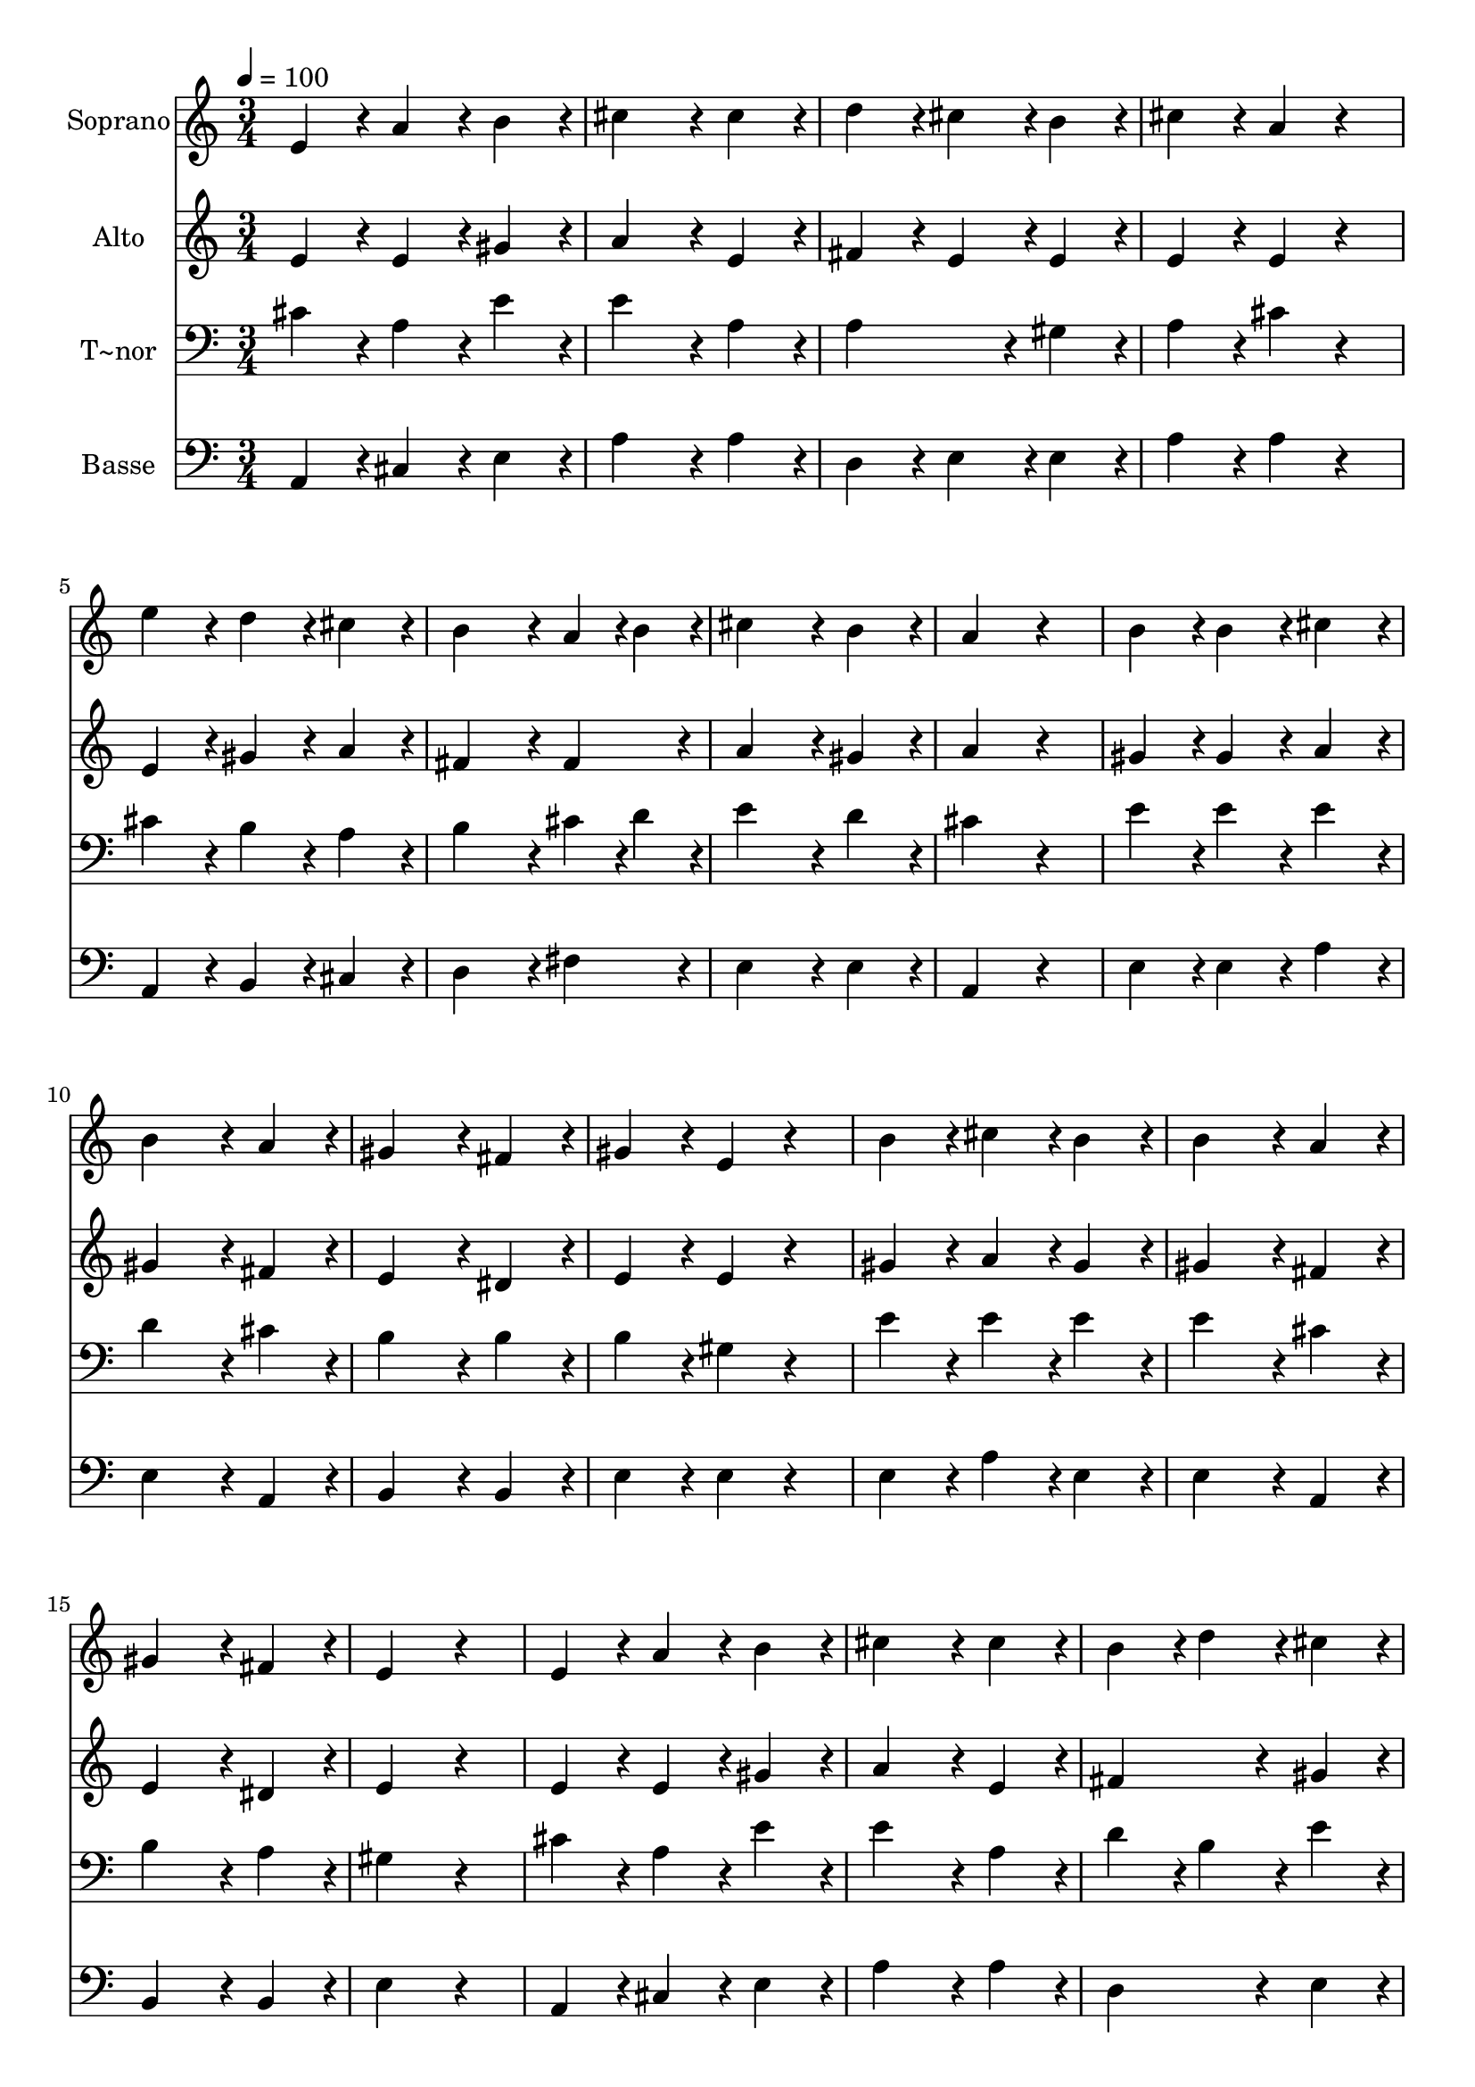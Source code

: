 % Lily was here -- automatically converted by c:/Program Files (x86)/LilyPond/usr/bin/midi2ly.py from output/205.mid
\version "2.14.0"

\layout {
  \context {
    \Voice
    \remove "Note_heads_engraver"
    \consists "Completion_heads_engraver"
    \remove "Rest_engraver"
    \consists "Completion_rest_engraver"
  }
}

trackAchannelA = {
  
  \time 3/4 
  
  \tempo 4 = 100 
  
}

trackA = <<
  \context Voice = voiceA \trackAchannelA
>>


trackBchannelA = {
  
  \set Staff.instrumentName = "Soprano"
  
  \time 3/4 
  
  \tempo 4 = 100 
  
}

trackBchannelB = \relative c {
  e'4*86/96 r4*10/96 a4*86/96 r4*10/96 b4*86/96 r4*10/96 
  | % 2
  cis4*172/96 r4*20/96 cis4*86/96 r4*10/96 
  | % 3
  d4*86/96 r4*10/96 cis4*86/96 r4*10/96 b4*86/96 r4*10/96 
  | % 4
  cis4*86/96 r4*10/96 a4*86/96 r4*106/96 
  | % 5
  e'4*86/96 r4*10/96 d4*86/96 r4*10/96 cis4*86/96 r4*10/96 
  | % 6
  b4*172/96 r4*20/96 a4*43/96 r4*5/96 b4*43/96 r4*5/96 
  | % 7
  cis4*172/96 r4*20/96 b4*86/96 r4*10/96 
  | % 8
  a4*172/96 r4*116/96 
  | % 9
  b4*86/96 r4*10/96 b4*86/96 r4*10/96 cis4*86/96 r4*10/96 
  | % 10
  b4*172/96 r4*20/96 a4*86/96 r4*10/96 
  | % 11
  gis4*172/96 r4*20/96 fis4*86/96 r4*10/96 
  | % 12
  gis4*86/96 r4*10/96 e4*86/96 r4*106/96 
  | % 13
  b'4*86/96 r4*10/96 cis4*86/96 r4*10/96 b4*86/96 r4*10/96 
  | % 14
  b4*172/96 r4*20/96 a4*86/96 r4*10/96 
  | % 15
  gis4*172/96 r4*20/96 fis4*86/96 r4*10/96 
  | % 16
  e4*172/96 r4*116/96 
  | % 17
  e4*86/96 r4*10/96 a4*86/96 r4*10/96 b4*86/96 r4*10/96 
  | % 18
  cis4*172/96 r4*20/96 cis4*86/96 r4*10/96 
  | % 19
  b4*86/96 r4*10/96 d4*86/96 r4*10/96 cis4*86/96 r4*10/96 
  | % 20
  a4*172/96 r4*116/96 
  | % 21
  e'4*86/96 r4*10/96 d4*86/96 r4*10/96 cis4*86/96 r4*10/96 
  | % 22
  b4*172/96 r4*20/96 a4*43/96 r4*5/96 b4*43/96 r4*5/96 
  | % 23
  cis4*172/96 r4*20/96 b4*86/96 r4*10/96 
  | % 24
  a4*172/96 
}

trackB = <<
  \context Voice = voiceA \trackBchannelA
  \context Voice = voiceB \trackBchannelB
>>


trackCchannelA = {
  
  \set Staff.instrumentName = "Alto"
  
  \time 3/4 
  
  \tempo 4 = 100 
  
}

trackCchannelB = \relative c {
  e'4*86/96 r4*10/96 e4*86/96 r4*10/96 gis4*86/96 r4*10/96 
  | % 2
  a4*172/96 r4*20/96 e4*86/96 r4*10/96 
  | % 3
  fis4*86/96 r4*10/96 e4*86/96 r4*10/96 e4*86/96 r4*10/96 
  | % 4
  e4*86/96 r4*10/96 e4*86/96 r4*106/96 
  | % 5
  e4*86/96 r4*10/96 gis4*86/96 r4*10/96 a4*86/96 r4*10/96 
  | % 6
  fis4*172/96 r4*20/96 fis4*86/96 r4*10/96 
  | % 7
  a4*172/96 r4*20/96 gis4*86/96 r4*10/96 
  | % 8
  a4*172/96 r4*116/96 
  | % 9
  gis4*86/96 r4*10/96 gis4*86/96 r4*10/96 a4*86/96 r4*10/96 
  | % 10
  gis4*172/96 r4*20/96 fis4*86/96 r4*10/96 
  | % 11
  e4*172/96 r4*20/96 dis4*86/96 r4*10/96 
  | % 12
  e4*86/96 r4*10/96 e4*86/96 r4*106/96 
  | % 13
  gis4*86/96 r4*10/96 a4*86/96 r4*10/96 gis4*86/96 r4*10/96 
  | % 14
  gis4*172/96 r4*20/96 fis4*86/96 r4*10/96 
  | % 15
  e4*172/96 r4*20/96 dis4*86/96 r4*10/96 
  | % 16
  e4*172/96 r4*116/96 
  | % 17
  e4*86/96 r4*10/96 e4*86/96 r4*10/96 gis4*86/96 r4*10/96 
  | % 18
  a4*172/96 r4*20/96 e4*86/96 r4*10/96 
  | % 19
  fis4*172/96 r4*20/96 gis4*86/96 r4*10/96 
  | % 20
  a4*172/96 r4*116/96 
  | % 21
  e4*86/96 r4*10/96 gis4*86/96 r4*10/96 a4*86/96 r4*10/96 
  | % 22
  fis4*172/96 r4*20/96 fis4*86/96 r4*10/96 
  | % 23
  a4*172/96 r4*20/96 gis4*86/96 r4*10/96 
  | % 24
  a4*172/96 
}

trackC = <<
  \context Voice = voiceA \trackCchannelA
  \context Voice = voiceB \trackCchannelB
>>


trackDchannelA = {
  
  \set Staff.instrumentName = "T~nor"
  
  \time 3/4 
  
  \tempo 4 = 100 
  
}

trackDchannelB = \relative c {
  cis'4*86/96 r4*10/96 a4*86/96 r4*10/96 e'4*86/96 r4*10/96 
  | % 2
  e4*172/96 r4*20/96 a,4*86/96 r4*10/96 
  | % 3
  a4*172/96 r4*20/96 gis4*86/96 r4*10/96 
  | % 4
  a4*86/96 r4*10/96 cis4*86/96 r4*106/96 
  | % 5
  cis4*86/96 r4*10/96 b4*86/96 r4*10/96 a4*86/96 r4*10/96 
  | % 6
  b4*172/96 r4*20/96 cis4*43/96 r4*5/96 d4*43/96 r4*5/96 
  | % 7
  e4*172/96 r4*20/96 d4*86/96 r4*10/96 
  | % 8
  cis4*172/96 r4*116/96 
  | % 9
  e4*86/96 r4*10/96 e4*86/96 r4*10/96 e4*86/96 r4*10/96 
  | % 10
  d4*172/96 r4*20/96 cis4*86/96 r4*10/96 
  | % 11
  b4*172/96 r4*20/96 b4*86/96 r4*10/96 
  | % 12
  b4*86/96 r4*10/96 gis4*86/96 r4*106/96 
  | % 13
  e'4*86/96 r4*10/96 e4*86/96 r4*10/96 e4*86/96 r4*10/96 
  | % 14
  e4*172/96 r4*20/96 cis4*86/96 r4*10/96 
  | % 15
  b4*172/96 r4*20/96 a4*86/96 r4*10/96 
  | % 16
  gis4*172/96 r4*116/96 
  | % 17
  cis4*86/96 r4*10/96 a4*86/96 r4*10/96 e'4*86/96 r4*10/96 
  | % 18
  e4*172/96 r4*20/96 a,4*86/96 r4*10/96 
  | % 19
  d4*86/96 r4*10/96 b4*86/96 r4*10/96 e4*86/96 r4*10/96 
  | % 20
  cis4*172/96 r4*116/96 
  | % 21
  cis4*86/96 r4*10/96 b4*86/96 r4*10/96 a4*86/96 r4*10/96 
  | % 22
  d4*172/96 r4*20/96 cis4*43/96 r4*5/96 d4*43/96 r4*5/96 
  | % 23
  e4*172/96 r4*20/96 d4*86/96 r4*10/96 
  | % 24
  cis4*172/96 
}

trackD = <<

  \clef bass
  
  \context Voice = voiceA \trackDchannelA
  \context Voice = voiceB \trackDchannelB
>>


trackEchannelA = {
  
  \set Staff.instrumentName = "Basse"
  
  \time 3/4 
  
  \tempo 4 = 100 
  
}

trackEchannelB = \relative c {
  a4*86/96 r4*10/96 cis4*86/96 r4*10/96 e4*86/96 r4*10/96 
  | % 2
  a4*172/96 r4*20/96 a4*86/96 r4*10/96 
  | % 3
  d,4*86/96 r4*10/96 e4*86/96 r4*10/96 e4*86/96 r4*10/96 
  | % 4
  a4*86/96 r4*10/96 a4*86/96 r4*106/96 
  | % 5
  a,4*86/96 r4*10/96 b4*86/96 r4*10/96 cis4*86/96 r4*10/96 
  | % 6
  d4*172/96 r4*20/96 fis4*86/96 r4*10/96 
  | % 7
  e4*172/96 r4*20/96 e4*86/96 r4*10/96 
  | % 8
  a,4*172/96 r4*116/96 
  | % 9
  e'4*86/96 r4*10/96 e4*86/96 r4*10/96 a4*86/96 r4*10/96 
  | % 10
  e4*172/96 r4*20/96 a,4*86/96 r4*10/96 
  | % 11
  b4*172/96 r4*20/96 b4*86/96 r4*10/96 
  | % 12
  e4*86/96 r4*10/96 e4*86/96 r4*106/96 
  | % 13
  e4*86/96 r4*10/96 a4*86/96 r4*10/96 e4*86/96 r4*10/96 
  | % 14
  e4*172/96 r4*20/96 a,4*86/96 r4*10/96 
  | % 15
  b4*172/96 r4*20/96 b4*86/96 r4*10/96 
  | % 16
  e4*172/96 r4*116/96 
  | % 17
  a,4*86/96 r4*10/96 cis4*86/96 r4*10/96 e4*86/96 r4*10/96 
  | % 18
  a4*172/96 r4*20/96 a4*86/96 r4*10/96 
  | % 19
  d,4*172/96 r4*20/96 e4*86/96 r4*10/96 
  | % 20
  a4*172/96 r4*116/96 
  | % 21
  a,4*86/96 r4*10/96 b4*86/96 r4*10/96 cis4*86/96 r4*10/96 
  | % 22
  d4*172/96 r4*20/96 fis4*86/96 r4*10/96 
  | % 23
  e4*172/96 r4*20/96 e4*86/96 r4*10/96 
  | % 24
  a,4*172/96 
}

trackE = <<

  \clef bass
  
  \context Voice = voiceA \trackEchannelA
  \context Voice = voiceB \trackEchannelB
>>


\score {
  <<
    \context Staff=trackB \trackA
    \context Staff=trackB \trackB
    \context Staff=trackC \trackA
    \context Staff=trackC \trackC
    \context Staff=trackD \trackA
    \context Staff=trackD \trackD
    \context Staff=trackE \trackA
    \context Staff=trackE \trackE
  >>
  \layout {}
  \midi {}
}
